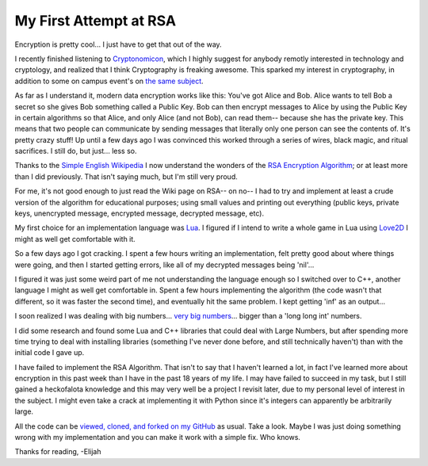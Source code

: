 My First Attempt at RSA
=======================

Encryption is pretty cool... I just have to get that out of the way.               
                                                                                   
I recently finished listening to `Cryptonomicon
<https://en.wikipedia.org/wiki/Cryptonomicon#Title>`_, which I highly suggest
for anybody remotly interested in technology and cryptology, and realized that
I think Cryptography is freaking awesome. This sparked my interest in
cryptography, in addition to some on campus event's on `the same subject
<https://www.priv.ly/>`_.
                                                                                   
As far as I understand it, modern data encryption works like this: You've got
Alice and Bob. Alice wants to tell Bob a secret so she gives Bob something
called a Public Key. Bob can then encrypt messages to Alice by using the Public
Key in certain algorithms so that Alice, and only Alice (and not Bob), can read
them-- because she has the private key. This means that two people can
communicate by sending messages that literally only one person can see the
contents of. It's pretty crazy stuff! Up until a few days ago I was convinced
this worked through a series of wires, black magic, and ritual sacrifices. I
still do, but just... less so. 
                                                                                   
Thanks to the `Simple English Wikipedia
<https://simple.wikipedia.org/wiki/Main_Page>`_ I now understand the wonders of
the `RSA Encryption Algorithm
<https://simple.wikipedia.org/wiki/RSA_(algorithm)>`_; or at least more than I
did previously. That isn't saying much, but I'm still very proud.
                                                                                   
For me, it's not good enough to just read the Wiki page on RSA-- on no-- I had
to try and implement at least a crude version of the algorithm for educational
purposes; using small values and printing out everything (public keys, private
keys, unencrypted message, encrypted message, decrypted message, etc). 
                                                                                   
My first choice for an implementation language was `Lua <http://www.lua.org/>`_.
I figured if I intend to write a whole game in Lua using
`Love2D <https://love2d.org/>`_ I might as well get comfortable with it. 
                                                                                   
So a few days ago I got cracking. I spent a few hours writing an
implementation, felt pretty good about where things were going, and then I
started getting errors, like all of my decrypted messages being 'nil'... 
                                                                                   
I figured it was just some weird part of me not understanding the language
enough so I switched over to C++, another language I might as well get
comfortable in. Spent a few hours implementing the algorithm (the code wasn't
that different, so it was faster the second time), and eventually hit the same
problem. I kept getting 'inf' as an output... 
                                                                                   
I soon realized I was dealing with big numbers... `very big
numbers <https://www.youtube.com/watch?v=M7kEpw1tn50>`_... bigger than a 'long
long int' numbers. 
                                                                                   
I did some research and found some Lua and C++ libraries that could deal with
Large Numbers, but after spending more time trying to deal with installing
libraries (something I've never done before, and still technically haven't)
than with the initial code I gave up. 
                                                                                   
I have failed to implement the RSA Algorithm. That isn't to say that I haven't
learned a lot, in fact I've learned more about encryption in this past week
than I have in the past 18 years of my life. I may have failed to succeed in my
task, but I still gained a heckofalota knowledge and this may very well be a
project I revisit later, due to my personal level of interest in the subject. I
might even take a crack at implementing it with Python since it's integers can
apparently be arbitrarily large.  
                                                                                   
All the code can be `viewed, cloned, and forked on my
GitHub <https://github.com/ElijahCaine/RSA_attempts>`_ as usual. Take a look.
Maybe I was just doing something wrong with my implementation and you can make
it work with a simple fix. Who knows.
                                                                                   
Thanks for reading, -Elijah

.. author:: default
.. categories:: p52
.. tags:: archive backlog project52

